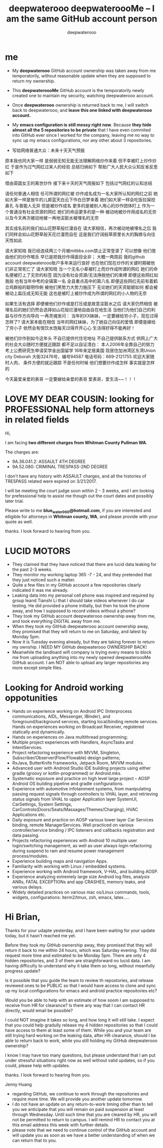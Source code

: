 #+latex_class: book
#+title: deepwaterooo deepwateroooMe -- I am the same GitHub account person
#+author: deepwaterooo

* me
- My *deepwaterooo* GitHub account ownership was taken away from me temporatorily,
  without reasonable update when they are supposed to return my
  ownership. 
- This *deepwateroooMe* GitHub account is the temporatorily newly
  created one to maintain my security, watching deepwaterooo account. 
- Once *deepwaterooo* ownership is returned back to me, I will switch
  back to deepwaterooo, and *leave this one linked with deepwaterooo account.*
- My *emacs configuration is still messy right now*. Because *they hide almost all the 5 repositories to be private* that I have even commited into GitHub
  ever since I worked for the company, leaving me no way to sync up my
  emacs configurations, nor any other about 3 repositories. 

- 写给网络普通大众：未来十天天气预报

原本我也同大家一样
是弱弱无知无能无法理解网络炒作来着
但不幸被盯上炒作炒红
于是作为过气网红过来人的经验
总结归纳如下
帮助广大人民大众认知反省反思如下

借由英国女王的离世炒作
接下来十天的天气雨报如下
包括过气网红的认知总结

请任何普通人相信
任可所谓的网红被 炒作成名成为一名大家所认知的网红之前
她如大家一样是放牛的儿郞蓝天白云下作白日梦来着
她们如大家一样会吃饭拉屎挖鼻孔
与普能人无异
但是被炒作成名
更多的是被别人用心的炒作团体盯上
作为一个普通没有社会资源的网红
她们的命运更多的是一种
被动地被炒作用成名的无奈
以及今天再次被动地被一再地沷脏水被埋名的无奈

其实成名前的我们如山花野草般烂漫自在
请大家相信，再次被动地被埋名之后
我们同样会如山花野草般天花烂漫而自在
这是我们疗阔般草原里长大的胸襟与向往天性如此

请大家知晓
我已经连续两三个月被mitbbs.com禁止正常登录了
可以想像
他们借由他们的炒作喉舌
早已是把我炒作得面目全非；
大概一两周前
我的github account deepwaterooo账户多年来运行良好
也在他们现在炒作的关键时期被他们非正常死亡了
请大家知晓
当一个无名小辈被盯上而炒作成所谓的网红
她们的命名便被打上了无奈的标签
因为没有社会资源/无法挣脱他们的束缚
即便这些网红如我般
也有当年中考的全镇第一名
全县重点高中的第八名
即便这些网红先前有着鹤立鸡群般的聪明伶俐
被他们黑势力大势力施压下
无论她们的天资聪颖如何
都会被被动上扁压成无知无能
这也是被盯上被炒作成为所谓的网红的小人物的无奈

如果生活有选择
即便被他们炒作或是打压或是故意沷脏水之后
请大家仍然相信
被埋名后的她们仍然会选择如山花般烂漫地自由自在地生活
当他们为他们自己的利益与炒作方向导向
一再灵魂发问：
当年的XX妹妹，一定要嫁给穷小子，现在过得怎样了?
请大家本能在相信
当年的网红妹妹，为了她自己向往的爱情
即便是嫁给了穷小子
依然会有情饮水饱每天过得开开心心
生活得好得不能再好！

被他们炒作到如今这年头
不自已提供代住宅地址
不自己提供联系方式
供网上广大的社会大众随时方便就近跟踪
都不足以自证清白：
本人2006年全靠自己的努力
考上公费研究生申请奖学金出国留学
16年来定居美国
现居住加洲湾区东湾Union city 
Deborah 大街32476号，编号94587
电话号码：669-2121755
欢迎大家随时人肉，
条件方便的就近跟踪
不是任何时候
他们想要炒作成怎样
事实就是怎样的

今天最爱亲爱的表哥
一定要嫁给亲爱的表哥
爱表哥，爱生活~~！！！

* LOVE MY DEAR COUSIN: looking for PROFESSIONAL help form attorneys in related fields
Hi, 

I am facing *two different charges from Whitman
County Pullman WA*. 

The charges are: 
- 9A.36.041.2: ASSAULT 4TH DEGREE
- 9A.52.080: CRIMINAL TRESPASS-2ND DEGREE

I don't have any history with ASSAULT charges, and all the histories
of TRESPASS related were expired on 3/21/2017. 

I will be meeting the court judge soon within 2 - 3 weeks, and I am
looking for prefessional help to assist me though out the court dates and possibly
later trial. 

Please write to me *blue_water_000@hotmail.com*, if you are interested
and elligible for attorneys in *Whitman county, WA*, and please provide with your
quote as well. 

thanks. I look forward to hearing from you. 

* LUCID MOTORS
- They claimed that they have noticed that there are lucid data
  leaking for the past 2-3 weeks.
- They monitor my working laptop 365 -7 - 24, and they pretended that
  they just noticed such a matter. 
- Quite a few files in my GitHub account a few repositories clearly indicated it was me already.
- Leaking data into my personal cell phone was inspired and required
  by group leand Tianshi Li that I should take videos whenever I do
  car testing. He did provided a phone initially, but then he took the
  phone away, and how I supposed to record videos without a phone?
- They took my GitHub account deepwaterooo ownership away from me, and
  took everything DIGITAL away from me. 
- When they took my GitHub deepwaterooo account ownership away, they
  promised that they will return to me on Saturday, and latest by
  Monday 5pm. 
- Now it is Tuesday evening already, but they are taking forever to return my ownship. I NEED MY
 GitHub deepwaterooo OWNERSHIP BACK!
- Meanwhile the landloard wifi company is trying every means to block
  me from uploading anything into my newly opened deepwateroooMe
  GitHub account. I am NOT able to upload any larger repositories any
  more except simple files.  

* Looking for Android working oppotunities
- Hands on experience working on Android IPC (Interprocess communications, AIDL, Messenger, IBinder), and foreground/background services, starting local/binding remote services. Hands on experiences working on Broadcast Receiver, registered statically and dynamically.
- Hands on experiences on Java multithread programming; 
- Multiple project experiences with Handlers, AsyncTasks and IntentServices. 
- Project refactoring experience with MVVM, Singleton, Subscriber/Observer(Flow/Flowable) design patterns; 
- RxJava, ButterKnife frameworks, Jetpack Room, MVVM modules.
- Advanced user with Android Studio IDE building projects using either gradle (groovy or kotlin-programmed) or Android.mks. 
- Systematic exposure and practice on high level large project -- AOSP Android OS building pipeline and gradle configurations.
- Experience with automotive infotainment systems, from manipulating passing request signals through controllers to VHAL layer, and retrieving status signals from VHAL to upper Application layer SystemUI, CarSettings, System Settings, CarControls(Doors/Seats/Massages/Themes/Charging), HVAC Applications etc.
- Daily exposure and practice on AOSP various lower layer Car Services binding, remote ManagerServices. Well practiced on various controller/service binding / IPC listeners and callbacks registration and data passing.
- Projects refactoring experiences with Android 10 multiple user login/switching management, as well as user always login refactoring during suspend to ram and resume power management process/modules. 
- Experience building maps and navigation Apps.
- Familiarity with working with Linux / embedded systems.
- Experience working with Android framework, V-HAL, and building AOSP.
- Experience analyzing extremely large size Android log files, analysis ANRs, FATAL EXCEPTIONs and app CRASHES, memory leaks, and various delays.
- Widely detailed practices on various mac os/Linux commands, tools, widgets, configurations: iterm2/tmux, zsh, emacs, latex.....

* Hi Brian, 

Thanks for your udapte yesterday, and I have been waiting for your
update today, but it hasn't reached me yet. 

Before they took my GitHub ownership away, they promised that they
will return it back to me within 24 hours, which was Saturday
evening. They did request more time and estimated to be Monday 5pm. 
There are only 4 hidden repositories, and 3 of them are straighforward
no lucid data. I am having difficulty to understand why it take them
so long, without meanfully progress update?

Is it possible that you guide the team to review th repostories, and
release reviewed ones to be PUBLIC so that I would have access to
clone and sync up my local configurations for emacs and android
practice repositories etc?

Would you be able to help with an estimate of how soom I am supposed
to receive from HR for clearance? Is there any way that I can contact
HR directly, would email be possible?

I could NOT imagine it takes so long, and how long it will still
take. I expect that you could help gradully release my 4 hidden
repositories so that I could have access to them at least some of
them. While you and your team are still trying hard working on the
leaking data, after HR clearance, should I be able to return back to
work, while you still holding my GitHub deepwaterooo ownership?

I know I may have too many questions, but please understand that I am
put under stressful situations right now as well without valid updates, so if you could,
please help with updates. 

thanks. I look forward to hearing from you. 

Jenny Huang 

- regarding GitHub, we continue to work through the repositories and require more time. We will provide you another update tomorrow.
- I do not have an update on any return-to-work timing other than to tell you we anticipate that you will remain on paid suspension at least through Wednesday. Until such time that you are cleared by HR, you will not be permitted to return to campus.  I will remind HR to contact you at this email address this week with further details.
- please note that we need to continue control of the GitHub account and will update you as soon as we have a better understanding of when we can return that to you.